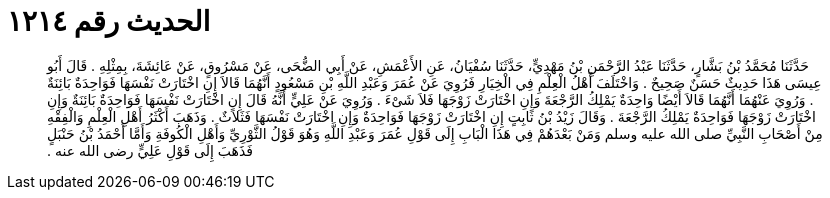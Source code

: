 
= الحديث رقم ١٢١٤

[quote.hadith]
حَدَّثَنَا مُحَمَّدُ بْنُ بَشَّارٍ، حَدَّثَنَا عَبْدُ الرَّحْمَنِ بْنُ مَهْدِيٍّ، حَدَّثَنَا سُفْيَانُ، عَنِ الأَعْمَشِ، عَنْ أَبِي الضُّحَى، عَنْ مَسْرُوقٍ، عَنْ عَائِشَةَ، بِمِثْلِهِ ‏.‏ قَالَ أَبُو عِيسَى هَذَا حَدِيثٌ حَسَنٌ صَحِيحٌ ‏.‏ وَاخْتَلَفَ أَهْلُ الْعِلْمِ فِي الْخِيَارِ فَرُوِيَ عَنْ عُمَرَ وَعَبْدِ اللَّهِ بْنِ مَسْعُودٍ أَنَّهُمَا قَالاَ إِنِ اخْتَارَتْ نَفْسَهَا فَوَاحِدَةٌ بَائِنَةٌ ‏.‏ وَرُوِيَ عَنْهُمَا أَنَّهُمَا قَالاَ أَيْضًا وَاحِدَةٌ يَمْلِكُ الرَّجْعَةَ وَإِنِ اخْتَارَتْ زَوْجَهَا فَلاَ شَىْءَ ‏.‏ وَرُوِيَ عَنْ عَلِيٍّ أَنَّهُ قَالَ إِنِ اخْتَارَتْ نَفْسَهَا فَوَاحِدَةٌ بَائِنَةٌ وَإِنِ اخْتَارَتْ زَوْجَهَا فَوَاحِدَةٌ يَمْلِكُ الرَّجْعَةَ ‏.‏ وَقَالَ زَيْدُ بْنُ ثَابِتٍ إِنِ اخْتَارَتْ زَوْجَهَا فَوَاحِدَةٌ وَإِنِ اخْتَارَتْ نَفْسَهَا فَثَلاَثٌ ‏.‏ وَذَهَبَ أَكْثَرُ أَهْلِ الْعِلْمِ وَالْفِقْهِ مِنْ أَصْحَابِ النَّبِيِّ صلى الله عليه وسلم وَمَنْ بَعْدَهُمْ فِي هَذَا الْبَابِ إِلَى قَوْلِ عُمَرَ وَعَبْدِ اللَّهِ وَهُوَ قَوْلُ الثَّوْرِيِّ وَأَهْلِ الْكُوفَةِ وَأَمَّا أَحْمَدُ بْنُ حَنْبَلٍ فَذَهَبَ إِلَى قَوْلِ عَلِيٍّ رضى الله عنه ‏.‏